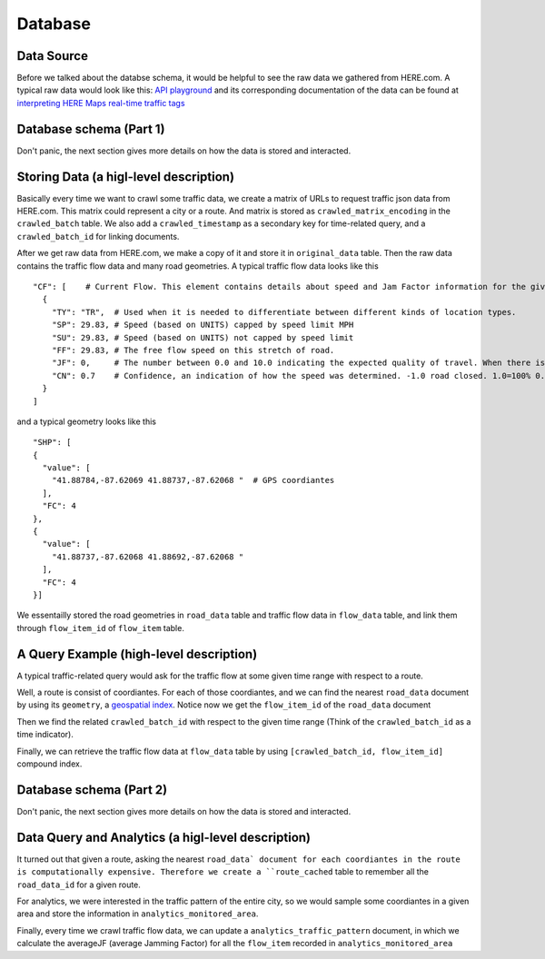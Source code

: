 Database
===============================

Data Source
-------------------------

Before we talked about the databse schema, it would be helpful to see 
the raw data we gathered from HERE.com. A typical raw data would look
like this: `API playground <https://developer.here.com/api-explorer/rest/traffic/traffic-flow-proximity-shape-fc>`_
and its corresponding documentation of the data can be found at `interpreting HERE Maps real-time traffic tags 
<https://stackoverflow.com/questions/34066427/interpreting-here-maps-real-time-traffic-tags>`_ 

Database schema (Part 1)
--------------------------

Don't panic, the next section gives more details on how the data is stored and interacted.

.. image:: database_part1.png
    :alt: database_part1

Storing Data (a higl-level description)
----------------------------------------------

Basically every time we want to crawl some traffic data, we create a matrix of 
URLs to request traffic json data from HERE.com. This matrix could represent a city or a route.
And matrix is stored as ``crawled_matrix_encoding`` in the ``crawled_batch`` table. 
We also add a ``crawled_timestamp`` as a secondary key for time-related query, and
a ``crawled_batch_id`` for linking documents.

After we get raw data from HERE.com, we make a copy of it and store it in ``original_data``
table. Then the raw data contains the traffic flow data and many road geometries. A typical
traffic flow data looks like this ::

    "CF": [    # Current Flow. This element contains details about speed and Jam Factor information for the given flow item.
      {
        "TY": "TR",  # Used when it is needed to differentiate between different kinds of location types.
        "SP": 29.83, # Speed (based on UNITS) capped by speed limit MPH
        "SU": 29.83, # Speed (based on UNITS) not capped by speed limit
        "FF": 29.83, # The free flow speed on this stretch of road.
        "JF": 0,     # The number between 0.0 and 10.0 indicating the expected quality of travel. When there is a road closure, the Jam Factor will be 10. As the number approaches 10.0 the quality of travel is getting worse. -1.0 indicates that a Jam Factor could not be calculated.
        "CN": 0.7    # Confidence, an indication of how the speed was determined. -1.0 road closed. 1.0=100% 0.7-100% Historical Usually a value between .7 and 1.0.
      }
    ]

and a typical geometry looks like this ::

    "SHP": [
    {
      "value": [
        "41.88784,-87.62069 41.88737,-87.62068 "  # GPS coordiantes
      ],
      "FC": 4
    },
    {
      "value": [
        "41.88737,-87.62068 41.88692,-87.62068 "
      ],
      "FC": 4
    }]

We essentailly stored the road geometries in ``road_data`` table and traffic flow data in
``flow_data`` table, and link them through ``flow_item_id`` of ``flow_item`` table. 

A Query Example (high-level description)
----------------------------------------------

A typical traffic-related query would ask for the traffic flow at
some given time range with respect to a route. 

Well, a route is consist of coordiantes. For each of those 
coordiantes, and we can find the nearest ``road_data`` document
by using its ``geometry``, a `geospatial index <https://rethinkdb.com/docs/geo-support/python/>`_.
Notice now we get the ``flow_item_id`` of the ``road_data`` document

Then we find the related ``crawled_batch_id`` with respect to the given time range
(Think of the ``crawled_batch_id`` as a time indicator).

Finally, we can retrieve the traffic flow data at ``flow_data`` table by using
``[crawled_batch_id, flow_item_id]`` compound index. 


Database schema (Part 2)
--------------------------

Don't panic, the next section gives more details on how the data is stored and interacted.

.. image:: database_part2.png
    :alt: database_part2

Data Query and Analytics (a higl-level description)
-------------------------------------------------------

It turned out that given a route, asking the nearest ``road_data` document for each coordiantes
in the route is computationally expensive. Therefore we create a ``route_cached``
table to remember all the ``road_data_id`` for a given route. 

For analytics, we were interested in the traffic pattern of the entire city,
so we would sample some coordiantes in a given area and store the information
in ``analytics_monitored_area``. 

Finally, every time we crawl traffic flow data, we can update a 
``analytics_traffic_pattern`` document, in which we calculate the averageJF
(average Jamming Factor) for all the ``flow_item`` recorded in ``analytics_monitored_area``